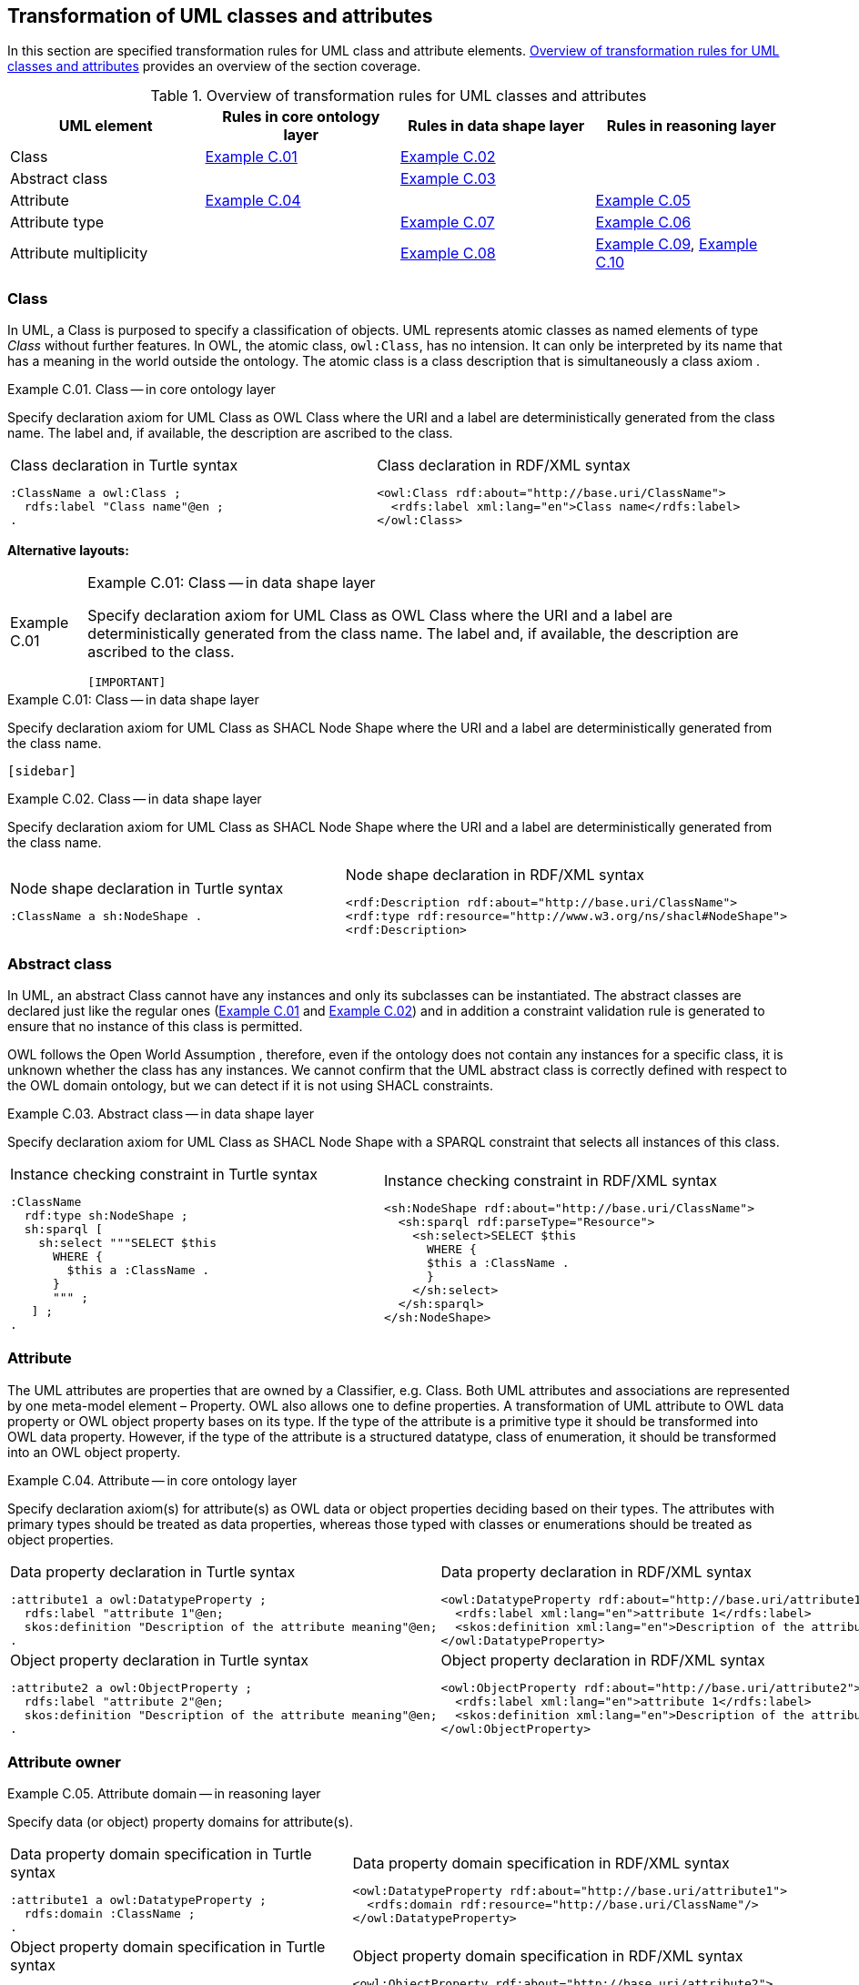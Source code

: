 [[sec:tran-rules]]
== Transformation of UML classes and attributes
:source-highlighter: pygments
:reftext: Transformation of UML classes and attributes

In this section are specified transformation rules for UML class and attribute elements. <<tab:class-attribute-overview>> provides an overview of the section coverage.


[[tab:class-attribute-overview]]
.Overview of transformation rules for UML classes and attributes
[cols="<,<,<,<",options="header",]
|===
|UML element |Rules in core ontology layer |Rules in data shape layer |Rules in reasoning layer
|Class |<<rule:class-core>> |<<rule:class-ds>> |
|Abstract class | |<<rule:class-abstract-ds>> |
|Attribute |<<rule:attribute-core>> | |<<rule:attribute-rc-domain>>
|Attribute type | |<<rule:attribute-ds-range>> |<<rule:attribute-rc-range>>
|Attribute multiplicity | |<<rule:attribute-ds-multiplicity>> |<<rule:attribute-rc-multiplicity>>, <<rule:attribute-rc-multiplicity-one>>
|===

[[sec:class]]
=== Class

In UML, a Class is purposed to specify a classification of objects. UML represents atomic classes as named elements of type _Class_ without further features. In OWL, the atomic class, `owl:Class`, has no intension. It can only be interpreted by its name that has a meaning in the world outside the ontology. The atomic class is a class description that is simultaneously a class axiom .

[#rule:class-core,source,XML,caption='',title='{example-caption} {counter:rule-cnt:C.01}. Class -- in core ontology layer',reftext='{example-caption} {rule-cnt}']
====
Specify declaration axiom for UML Class as OWL Class where the URI and a label are deterministically generated from the class name. The label and, if available, the description are ascribed to the class.
====

[cols="a,a", options="noheader"]
|===
|
.Class declaration in Turtle syntax
[source,Turtle]
----
:ClassName a owl:Class ;
  rdfs:label "Class name"@en ;
.
----
|
.Class declaration in RDF/XML syntax
[source,XML]
----
<owl:Class rdf:about="http://base.uri/ClassName">
  <rdfs:label xml:lang="en">Class name</rdfs:label>
</owl:Class>
----
|===

*Alternative layouts:*
[IMPORTANT]
[#rule:test1,caption='{example-caption} {rule-cnt}',title='{example-caption} {rule-cnt}: Class -- in data shape layer',reftext='{example-caption} {rule-cnt}']
====

Specify declaration axiom for UML Class as OWL Class where the URI and a label are deterministically generated from the class name. The label and, if available, the description are ascribed to the class.

`[IMPORTANT]`
====

[#rule:test2,caption=Rule,title='{example-caption} {rule-cnt}: Class -- in data shape layer',reftext='{example-caption} {rule-cnt}']
****
Specify declaration axiom for UML Class as SHACL Node Shape where the URI and a label are deterministically generated from the class name.

`[sidebar]`
****



[#rule:class-ds,source,XML,caption='',title='{example-caption} {counter:rule-cnt:1.1}. Class -- in data shape layer',reftext='{example-caption} {rule-cnt}']
====
Specify declaration axiom for UML Class as SHACL Node Shape where the URI and a label are deterministically generated from the class name.
====

[cols="a,a", options="noheader"]
|===
|
.Node shape declaration in Turtle syntax
[source,Turtle]
----
:ClassName a sh:NodeShape .
----
|
.Node shape declaration in RDF/XML syntax
[source,XML]
----
<rdf:Description rdf:about="http://base.uri/ClassName">
<rdf:type rdf:resource="http://www.w3.org/ns/shacl#NodeShape">
<rdf:Description>
----
|===

[[sec:class-abstract]]
=== Abstract class

In UML, an abstract Class cannot have any instances and only its subclasses can be instantiated. The abstract classes are declared just like the regular ones (<<rule:class-core>> and <<rule:class-ds>>) and in addition a constraint validation rule is generated to ensure that no instance of this class is permitted.

OWL follows the Open World Assumption , therefore, even if the ontology does not contain any instances for a specific class, it is unknown whether the class has any instances. We cannot confirm that the UML abstract class is correctly defined with respect to the OWL domain ontology, but we can detect if it is not using SHACL constraints.

[#rule:class-abstract-ds,source,XML,caption='',title='{example-caption} {counter:rule-cnt:1.1}. Abstract class -- in data shape layer',reftext='{example-caption} {rule-cnt}']
====
Specify declaration axiom for UML Class as SHACL Node Shape with a SPARQL constraint that selects all instances of this class.
====

[cols="a,a", options="noheader"]
|===
|
.Instance checking constraint in Turtle syntax
[source,Turtle]
----
:ClassName
  rdf:type sh:NodeShape ;
  sh:sparql [
    sh:select """SELECT $this
      WHERE {
        $this a :ClassName .
      }
      """ ;
   ] ;
.
----
|
.Instance checking constraint in RDF/XML syntax
[source,XML]
----
<sh:NodeShape rdf:about="http://base.uri/ClassName">
  <sh:sparql rdf:parseType="Resource">
    <sh:select>SELECT $this
      WHERE {
      $this a :ClassName .
      }
    </sh:select>
  </sh:sparql>
</sh:NodeShape>
----
|===

[[sec:attribute]]
=== Attribute

The UML attributes are properties that are owned by a Classifier, e.g. Class. Both UML attributes and associations are represented by one meta-model element – Property. OWL also allows one to define properties. A transformation of UML attribute to OWL data property or OWL object property bases on its type. If the type of the attribute is a primitive type it should be transformed into OWL data property. However, if the type of the attribute is a structured datatype, class of enumeration, it should be transformed into an OWL object property.

[#rule:attribute-core,source,XML,caption='',title='{example-caption} {counter:rule-cnt:1.1}. Attribute -- in core ontology layer',reftext='{example-caption} {rule-cnt}']
====
Specify declaration axiom(s) for attribute(s) as OWL data or object properties deciding based on their types. The attributes with primary types should be treated as data properties, whereas those typed with classes or enumerations should be treated as object properties.
====

[cols="a,a", options="noheader"]
|===
|
.Data property declaration in Turtle syntax
[source,Turtle]
----
:attribute1 a owl:DatatypeProperty ;
  rdfs:label "attribute 1"@en;
  skos:definition "Description of the attribute meaning"@en;
.
----
|
.Data property declaration in RDF/XML syntax
[source,XML]
----
<owl:DatatypeProperty rdf:about="http://base.uri/attribute1">
  <rdfs:label xml:lang="en">attribute 1</rdfs:label>
  <skos:definition xml:lang="en">Description of the attribute meaning</skos:definition>
</owl:DatatypeProperty>
----

|
.Object property declaration in Turtle syntax
[source,Turtle]
----
:attribute2 a owl:ObjectProperty ;
  rdfs:label "attribute 2"@en;
  skos:definition "Description of the attribute meaning"@en;
.
----
|
.Object property declaration in RDF/XML syntax
[source,XML]
----
<owl:ObjectProperty rdf:about="http://base.uri/attribute2">
  <rdfs:label xml:lang="en">attribute 1</rdfs:label>
  <skos:definition xml:lang="en">Description of the attribute meaning</skos:definition>
</owl:ObjectProperty>
----
|===

=== Attribute owner

[#rule:attribute-rc-domain,source,XML,caption='',title='{example-caption} {counter:rule-cnt:1.1}. Attribute domain -- in reasoning layer',reftext='{example-caption} {rule-cnt}']
====
Specify data (or object) property domains for attribute(s).
====

[cols="a,a", options="noheader"]
|===
|
.Data property domain specification in Turtle syntax
[source,Turtle]
----
:attribute1 a owl:DatatypeProperty ;
  rdfs:domain :ClassName ;
.
----
|
.Data property domain specification in RDF/XML syntax
[source,XML]
----
<owl:DatatypeProperty rdf:about="http://base.uri/attribute1">
  <rdfs:domain rdf:resource="http://base.uri/ClassName"/>
</owl:DatatypeProperty>
----

|
.Object property domain specification in Turtle syntax
[source,Turtle]
----
:attribute2 a owl:ObjectProperty ;
  rdfs:domain :ClassName ;
.
----
|
.Object property domain specification in RDF/XML syntax
[source,XML]
----
<owl:ObjectProperty rdf:about="http://base.uri/attribute2">
  <rdfs:domain rdf:resource="http://base.uri/ClassName"/>
</owl:ObjectProperty>
----
|===

=== Attribute type

[#rule:attribute-rc-range,source,XML,caption='',title='{example-caption} {counter:rule-cnt:1.1}. Attribute type -- in reasoning  layer',reftext='{example-caption} {rule-cnt}']
====
Specify data (or object) property range for attribute(s).
====

[cols="a,a", options="noheader"]
|===
|
.Data property range specification in Turtle syntax
[source,Turtle]
----
:attribute1 a owl:DatatypeProperty;
  rdfs:range xsd:string;
.
----
|
.Data property range specification in RDF/XML syntax
[source,XML]
----
<owl:DatatypeProperty rdf:about="http://base.uri/attribute1">
  <rdfs:range rdf:resource="http://www.w3c.org...#string"/>
</owl:DatatypeProperty>
----

|
.Object property range specification in Turtle syntax
[source,Turtle]
----
:attribute2 a owl:ObjectProperty;
  rdfs:range :OtherClass;
.
----
|
.Object property range specification in RDF/XML syntax
[source,XML]
----
<owl:ObjectProperty rdf:about="http://base.uri/attribute2">
  <rdfs:range rdf:resource="http://base.uri/OtherClass"/>
</owl:ObjectProperty>
----
|===

[#rule:attribute-ds-range,source,XML,caption='',title='{example-caption} {counter:rule-cnt:1.1}. Attribute type -- in reasoning layer',reftext='{example-caption} {rule-cnt}']
====
Within the SHACL Node Shape corresponding to the UML class, specify property constraints, for each UML attribute, indicating the range class or datatype.
====

[cols="a,a", options="noheader"]
|===
|
.Property datatype constraint in Turtle syntax
[source,Turtle]
----
:ClassName a sh:NodeShape ;
  sh:property [
    a sh:PropertyShape ;
    sh:path :attribute1 ;
    sh:datatype xsd:string ;
    sh:name "attribute 1" ;
  ];
.
----
|
.Property datatype constraint in RDF/XML syntax
[source,XML]
----
<sh:NodeShape rdf:about="http://base.uri/ClassName">
<sh:property>
  <sh:PropertyShape>
    <sh:path rdf:resource="http://base.uri/attribute1"/>
    <sh:name>attribute 1</sh:name>
    <sh:datatype rdf:resource="http://www.w3c.org...#string"/>
  </sh:PropertyShape>
</sh:property>
</sh:NodeShape>
----

|
.Property class constraint in Turtle syntax
[source,Turtle]
----
:ClassName a sh:NodeShape ;
  sh:property [
    a sh:PropertyShape ;
    sh:path :attribute2 ;
    sh:class :OtherClass ;
    sh:name "attribute 2" ;
  ];
.
----
|
.Property class constraint in RDF/XML syntax
[source,XML]
----
<sh:NodeShape rdf:about="http://base.uri/ClassName">
<sh:property>
  <sh:PropertyShape>
    <sh:path rdf:resource="http://base.uri/attribute2"/>
    <sh:name>attribute 2</sh:name>
    <sh:class rdf:resource="http://base.uri/OtherClass"/>
  </sh:PropertyShape>
</sh:property>
</sh:NodeShape>
----
|===

[[sec:attribute-multiplicity]]
=== Attribute multiplicity

In , multiplicity bounds of multiplicity element are specified in the form of `[<lower-bound> .. <upper-bound>]`. The lower-bound, also referred here as minimum cardinality or `min` is of a non-negative Integer type and the upper-bound, also referred here as maximum cardinality or `max`, is of an UnlimitedNatural type (see Section xref:transformation/transf-rules3.adoc#sec:primitive-type[Primitive datatype]). The strictly compliant specification of UML in version 2.5 defines only a single value range for MultiplicityElement. not limit oneself to a single interval. Therefore, the below UML to OWL mapping covers a wider case – a possibility of specifying more value ranges for a multiplicity element. Nevertheless, if the reader would like to strictly follow the current UML specification, the particular single lower..upper bound interval is therein also comprised.

[#rule:attribute-ds-multiplicity,source,XML,caption='',title='{example-caption} {counter:rule-cnt:1.1}. Attribute range shape -- in data shape layer',reftext='{example-caption} {rule-cnt}']
====
Within the SHACL Node Shape corresponding to the UML class, specify property constraints, corresponding to each attribute, indicating the minimum and maximum cardinality, only where min and max are different from ``*'' (any) and multiplicity is not [1..1]. The expressions are formulated according to the following cases.

. exact cardinality, e.g. [2..2]
. minimum cardinality only, e.g. [1..*]
. maximum cardinality only, e.g. [*..2]
. minimum and maximum cardinality , e.g. [1..2]
====

[cols="a,a", options="noheader"]
|===
|
.Exact cardinality constraint in Turtle syntax
[source,Turtle]
----
:ClassName a sh:NodeShape ;
   sh:property [
       sh:path :attribute1;
       sh:minCount 2 ;
       sh:maxCount 2 ;
       sh:name "attribute 1" ;
     ] ;
 .
----
|
.Exact cardinality constraint in RDF/XML syntax
[source,XML]
----
<sh:NodeShape rdf:about="http://base.uri/ClassName">
<sh:property>
  <sh:PropertyShape>
    <sh:path rdf:resource="http://base.uri/attribute1"/>
    <sh:name>attribute 1</sh:name>
    <sh:minCount rdf:datatype="http://www.w3.org...#integer"
        >2</sh:minCount>
    <sh:maxCount rdf:datatype="http://www.w3.org...#integer"
        >2</sh:maxCount>
  </sh:PropertyShape>
</sh:property>
</sh:NodeShape>
----

|
.Min cardinality constraint in Turtle syntax
[source,Turtle]
----
:ClassName a sh:NodeShape ;
   sh:property [
       sh:path :attribute2;
       sh:minCount 1 ;
       sh:name "attribute 2" ;
     ] ;
 .
----
|
.Min cardinality constraint in RDF/XML syntax
[source,XML]
----
<sh:NodeShape rdf:about="http://base.uri/ClassName">
<sh:property>
  <sh:PropertyShape>
    <sh:path rdf:resource="http://base.uri/attribute2"/>
    <sh:name>attribute 2</sh:name>
    <sh:minCount rdf:datatype="http://www.w3.org...#integer"
        >1</sh:minCount>
  </sh:PropertyShape>
</sh:property>
</sh:NodeShape>
----

|
.Max cardinality constraint in Turtle syntax
[source,Turtle]
----
:ClassName a sh:NodeShape ;
   sh:property [
       sh:path :attribute3;
       sh:maxCount 2 ;
       sh:name "attribute 3" ;
     ] ;
 .
----
|
.Max cardinality constraint in RDF/XML syntax
[source,XML]
----
<sh:NodeShape rdf:about="http://base.uri/ClassName">
<sh:property>
  <sh:PropertyShape>
    <sh:path rdf:resource="http://base.uri/attribute3"/>
    <sh:name>attribute 3</sh:name>
    <sh:maxCount rdf:datatype="http://www.w3.org...#integer"
        >2</sh:maxCount>
  </sh:PropertyShape>
</sh:property>
</sh:NodeShape>
----

|
.Min and max cardinality constraint in Turtle syntax
[source,Turtle]
----
:ClassName a sh:NodeShape ;
   sh:property [
       sh:path :attribute4;
       sh:minCount 1 ;
       sh:maxCount 2 ;
       sh:name "attribute 4" ;
     ] ;
 .
----
|
.Min and max cardinality constraint in RDF/XML syntax
[source,XML]
----
<sh:NodeShape rdf:about="http://base.uri/ClassName">
<sh:property>
  <sh:PropertyShape>
    <sh:path rdf:resource="http://base.uri/attribute4"/>
    <sh:name>attribute 4</sh:name>
    <sh:minCount rdf:datatype="http://www.w3.org...#integer"
        >1</sh:minCount>
    <sh:maxCount rdf:datatype="http://www.w3.org...#integer"
        >2</sh:maxCount>
  </sh:PropertyShape>
</sh:property>
</sh:NodeShape>
----
|===

It should be noted that upper-bound of UML MultiplicityElement can be specified as unlimited: ``*''. In OWL, cardinality expressions serve to restrict the number of individuals that are connected by an object property expression to a given number of instances of a specified class expression . Therefore, UML unlimited upper-bound does not add any information to OWL ontology, hence it is not transformed.

[#rule:attribute-rc-multiplicity,source,XML,caption='',title='{example-caption} {counter:rule-cnt:1.1}. Attribute multiplicity -- in reasoning layer',reftext='{example-caption} {rule-cnt}']
====
For each attribute multiplicity of the form ( min .. max ), where min and max are different than ``*'' (any), specify a subclass axiom where the OWL class, corresponding to the UML class, specialises an anonymous restriction of properties formulated according to the following cases.

. exact cardinality, e.g. [2..2]
. minimum cardinality only, e.g. [1..*]
. maximum cardinality only, e.g. [*..2]
. maximum and maximum cardinality , e.g. [1..2]
====

[cols="a,a", options="noheader"]
|===
|
.Exact cardinality constraint in Turtle syntax
[source,Turtle]
----
:ClassName a owl:Class ;
  rdfs:subClassOf [ a owl:Restriction ;
      owl:cardinality "2"^^xsd:integer;
      owl:onProperty :attribute1 ;
    ] ;
.
----
|
.Exact cardinality constraint in RDF/XML syntax
[source,XML]
----
<owl:Class rdf:about="http://base.uri/ClassName">
  <rdfs:subClassOf>
    <owl:Restriction>
      <owl:onProperty rdf:resource="http://base.uri/attribute1"/>
      <owl:cardinality rdf:datatype="http://www.w3.org...#integer" >2</owl:cardinality>
    </owl:Restriction>
  </rdfs:subClassOf>
</owl:Class>
----

|
.Min cardinality constraint in Turtle syntax
[source,Turtle]
----
:ClassName a owl:Class ;
  rdfs:subClassOf [ a owl:Restriction ;
      owl:minCardinality "1"^^xsd:integer;
      owl:onProperty :attribute2 ;
    ] ;
.
----
|
.Min cardinality constraint in RDF/XML syntax
[source,XML]
----
<owl:Class rdf:about="http://base.uri/ClassName">
  <rdfs:subClassOf>
    <owl:Restriction>
      <owl:onProperty rdf:resource="http://base.uri/attribute2"/>
      <owl:minCardinality rdf:datatype="http://www.w3.org...#integer" >1</owl:cardinality>
    </owl:Restriction>
  </rdfs:subClassOf>
</owl:Class>
----

|
.Max cardinality constraint in Turtle syntax
[source,Turtle]
----
:ClassName a owl:Class ;
  rdfs:subClassOf [ a owl:Restriction ;
      owl:maxCardinality "2"^^xsd:integer;
      owl:onProperty :attribute3 ;
    ] ;
.
----
|
.Max cardinality constraint in RDF/XML syntax
[source,XML]
----
<owl:Class rdf:about="http://base.uri/ClassName">
  <rdfs:subClassOf>
    <owl:Restriction>
      <owl:onProperty rdf:resource="http://base.uri/attribute3"/>
      <owl:maxCardinality rdf:datatype="http://www.w3.org...#integer" >2</owl:cardinality>
    </owl:Restriction>
  </rdfs:subClassOf>
</owl:Class>
----

|
.Min and max cardinality constraint in Turtle syntax
[source,Turtle]
----
:ClassName a owl:Class ;
  rdfs:subClassOf [
    rdf:type owl:Class ;
    owl:intersectionOf (
      [ a owl:Restriction ;
        owl:minCardinality "1"^^xsd:integer;
        owl:onProperty :attribute4; ]
      [ a owl:Restriction ;
        owl:maxCardinality "2"^^xsd:integer;
        owl:onProperty :attribute4; ]
      ) ;
    ] ;
.
----
|
.Min and max cardinality constraint in RDF/XML syntax
[source,XML]
----
<owl:Class rdf:about="http://base.uri/ClassName">
  <rdfs:subClassOf>
    <owl:Class>
      <owl:intersectionOf rdf:parseType="Collection">
        <owl:Restriction>
          <owl:onProperty rdf:resource="http://base.uri/attribute4"/>
          <owl:minCardinality rdf:datatype="...#integer"
          >1</owl:minCardinality>
        </owl:Restriction>
        <owl:Restriction>
          <owl:onProperty rdf:resource="http://base.uri/attribute4"/>
          <owl:maxCardinality rdf:datatype="...#integer"
          >2</owl:maxCardinality>
        </owl:Restriction>
      </owl:intersectionOf>
    </owl:Class>
  </rdfs:subClassOf>
</owl:Class>
----
|===

Attributes with multiplicity exactly one correspond to functional object or data properties in OWL. If we apply the previous rule specifying min and max cardinality will lead to inconsistent ontology. To avoid that it is important that min and max cardinality are not generated from [1..1] multiplicity but only functional property axiom.

[#rule:attribute-rc-multiplicity-one,source,XML,caption='',title='{example-caption} {counter:rule-cnt:1.1}. Attribute multiplicity "one"  -- in reasoning layer',reftext='{example-caption} {rule-cnt}']
====
For each attribute that has multiplicity exactly one, i.e. [1..1], specify functional property axiom.
====

[cols="a,a", options="noheader"]
|===
|
.Declaring a functional property in Turtle syntax
[source,Turtle]
----
:attribute5 a owl:FunctionalProperty .
----
|
.Declaring a functional property in RDF/XML syntax
[source,XML]
----
<rdf:Description rdf:about="http://base.uri/attribute5">
  <rdf:type rdf:resource="http://...owl#FunctionalProperty"/>
</rdf:Description>
----
|===